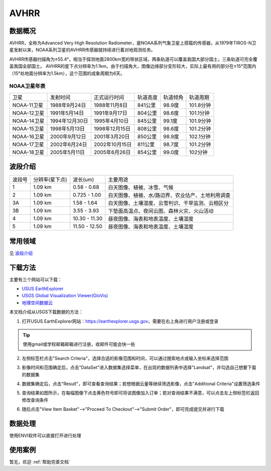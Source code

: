 
AVHRR
======================

数据概况
----------
AVHRR，全称为Advanced Very High Resolution Radiometer，是NOAA系列气象卫星上搭载的传感器，从1979年TIROS-N卫星发射以来，NOAA系列卫星的AVHRR传感器就持续进行着对地观测任务。

AVHRR传感器扫描角为±55.4°，相当于探测地面2800km宽的带状区域，两条轨道可以覆盖我国大部分国土，三条轨道可完全覆盖我国全部国土。 AVHRR的星下点分辨率为1.1km。由于扫描角大，图像边缘部分变形较大，实际上最有用的部分在±15°范围内（15°处地面分辨率为1.5km），这个范围的成象周期为6天。

NOAA卫星年表
^^^^^^^^^^^^^^^^^^
+-------------+----------------+----------------+----------+----------+-----------+
|     卫星    |    发射时间    |  正式运行时间  | 轨道高度 | 轨道倾角 |  轨道周期 |
+-------------+----------------+----------------+----------+----------+-----------+
| NOAA-11卫星 |  1988年9月24日 |  1988年11月8日 |  841公里 |  98.9度  | 101.8分钟 |
+-------------+----------------+----------------+----------+----------+-----------+
| NOAA-12卫星 |  1991年5月14日 |  1991年9月17日 |  804公里 |  98.6度  | 101.1分钟 |
+-------------+----------------+----------------+----------+----------+-----------+
| NOAA-14卫星 | 1994年12月30日 |  1995年4月10日 |  845公里 |  99.1度  | 101.9分钟 |
+-------------+----------------+----------------+----------+----------+-----------+
| NOAA-15卫星 |  1998年5月13日 | 1998年12月15日 |  808公里 |  98.6度  | 101.2分钟 |
+-------------+----------------+----------------+----------+----------+-----------+
| NOAA-16卫星 |  2000年9月12日 |  2001年3月20日 |  850公里 |  98.9度  | 102.1分钟 |
+-------------+----------------+----------------+----------+----------+-----------+
| NOAA-17卫星 |  2002年6月24日 | 2002年10月15日 |  811公里 |  98.7度  | 101.2分钟 |
+-------------+----------------+----------------+----------+----------+-----------+
| NOAA-18卫星 |  2005年5月11日 |  2005年6月26日 |  854公里 |  99.0度  |  102分钟  |
+-------------+----------------+----------------+----------+----------+-----------+


波段介绍
----------
+--------+----------------+---------------+---------------------------------------------------+
| 波段号 | 分辨率(星下点) | 波长(um)      | 主要用途                                          |
+--------+----------------+---------------+---------------------------------------------------+
| 1      | 1.09 km        | 0.58 - 0.68   | 白天图像、植被、冰雪、气候                        |
+--------+----------------+---------------+---------------------------------------------------+
| 2      | 1.09 km        | 0.725 - 1.00  | 白天图像、植被、水/路边界、农业估产、土地利用调查 |
+--------+----------------+---------------+---------------------------------------------------+
| 3A     | 1.09 km        | 1.58 - 1.64   | 白天图像、土壤湿度、云雪判识、干旱监测、云相区分  |
+--------+----------------+---------------+---------------------------------------------------+
| 3B     | 1.09 km        | 3.55 - 3.93   | 下垫面高温点、夜间云图、森林火灾、火山活动        |
+--------+----------------+---------------+---------------------------------------------------+
| 4      | 1.09 km        | 10.30 - 11.30 | 昼夜图像、海表和地表温度、土壤湿度                |
+--------+----------------+---------------+---------------------------------------------------+
| 5      | 1.09 km        | 11.50 - 12.50 | 昼夜图像、海表和地表温度、土壤湿度                |
+--------+----------------+---------------+---------------------------------------------------+


常用领域
----------
见 `波段介绍`_


下载方法
----------
主要有三个网站可以下载：

- `USUS EarthExplorer <https://earthexplorer.usgs.gov/>`_
- `USGS Global Visualization Viewer(GloVis) <https://glovis.usgs.gov/>`_
- `地理空间数据云 <http://www.gscloud.cn/>`_

本文档介绍从USGS下载数据的方法：

1. 打开USUS EarthExplorer网站：https://earthexplorer.usgs.gov，需要在右上角进行用户注册或登录

.. Tip::
  使用gmail或学校邮箱邮箱进行注册，收邮件可能会快一些

.. image:: _static/img/AVHRR/EarthExplorer.png

2. 左侧标签栏点击"Search Criteria"，选择合适的影像范围和时间，可以通过搜索地点或输入坐标来选择范围

.. image:: _static/img/AVHRR/Select.png

3. 影像时间和范围确定后，点击"DataSet"进入数据集选择菜单，在出现的数据列表中选择"Landsat"，并勾选自己想要下载的数据集

.. image:: _static/img/AVHRR/DataSet.png

4. 数据集确定后，点击"Result"，即可查看查询结果；若想根据云量等继续筛选影像，点击"Additional Criteria"设置筛选条件

.. image:: _static/img/AVHRR/Result.png

5. 查询结果如图所示，在每幅图像下点击黄色符号即可将该图像加入订单；若对查询结果不满意，可以点击左上侧标签栏返回修改查询条件

.. image:: _static/img/AVHRR/SearchResult.png

6. 随后点击"View Item Basket"-->"Proceed To Checkout"-->"Submit Order"，即可完成提交并进行下载



数据处理
----------
使用ENVI软件可以直接打开进行处理


使用案例
----------
暂无，欢迎 :ref:`帮助完善文档`
